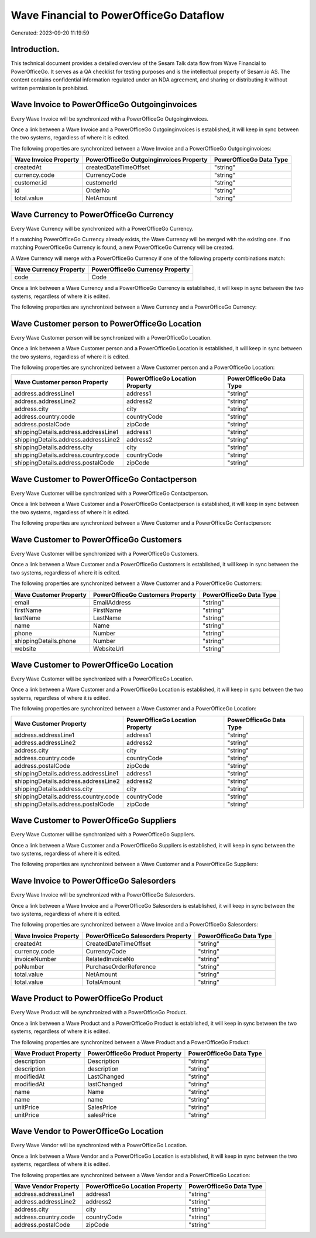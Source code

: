 ========================================
Wave Financial to PowerOfficeGo Dataflow
========================================

Generated: 2023-09-20 11:19:59

Introduction.
------------

This technical document provides a detailed overview of the Sesam Talk data flow from Wave Financial to PowerOfficeGo. It serves as a QA checklist for testing purposes and is the intellectual property of Sesam.io AS. The content contains confidential information regulated under an NDA agreement, and sharing or distributing it without written permission is prohibited.

Wave Invoice to PowerOfficeGo Outgoinginvoices
----------------------------------------------
Every Wave Invoice will be synchronized with a PowerOfficeGo Outgoinginvoices.

Once a link between a Wave Invoice and a PowerOfficeGo Outgoinginvoices is established, it will keep in sync between the two systems, regardless of where it is edited.

The following properties are synchronized between a Wave Invoice and a PowerOfficeGo Outgoinginvoices:

.. list-table::
   :header-rows: 1

   * - Wave Invoice Property
     - PowerOfficeGo Outgoinginvoices Property
     - PowerOfficeGo Data Type
   * - createdAt
     - createdDateTimeOffset
     - "string"
   * - currency.code
     - CurrencyCode
     - "string"
   * - customer.id
     - customerId
     - "string"
   * - id
     - OrderNo
     - "string"
   * - total.value
     - NetAmount
     - "string"


Wave Currency to PowerOfficeGo Currency
---------------------------------------
Every Wave Currency will be synchronized with a PowerOfficeGo Currency.

If a matching PowerOfficeGo Currency already exists, the Wave Currency will be merged with the existing one.
If no matching PowerOfficeGo Currency is found, a new PowerOfficeGo Currency will be created.

A Wave Currency will merge with a PowerOfficeGo Currency if one of the following property combinations match:

.. list-table::
   :header-rows: 1

   * - Wave Currency Property
     - PowerOfficeGo Currency Property
   * - code
     - Code

Once a link between a Wave Currency and a PowerOfficeGo Currency is established, it will keep in sync between the two systems, regardless of where it is edited.

The following properties are synchronized between a Wave Currency and a PowerOfficeGo Currency:

.. list-table::
   :header-rows: 1

   * - Wave Currency Property
     - PowerOfficeGo Currency Property
     - PowerOfficeGo Data Type


Wave Customer person to PowerOfficeGo Location
----------------------------------------------
Every Wave Customer person will be synchronized with a PowerOfficeGo Location.

Once a link between a Wave Customer person and a PowerOfficeGo Location is established, it will keep in sync between the two systems, regardless of where it is edited.

The following properties are synchronized between a Wave Customer person and a PowerOfficeGo Location:

.. list-table::
   :header-rows: 1

   * - Wave Customer person Property
     - PowerOfficeGo Location Property
     - PowerOfficeGo Data Type
   * - address.addressLine1
     - address1
     - "string"
   * - address.addressLine2
     - address2
     - "string"
   * - address.city
     - city
     - "string"
   * - address.country.code
     - countryCode
     - "string"
   * - address.postalCode
     - zipCode
     - "string"
   * - shippingDetails.address.addressLine1
     - address1
     - "string"
   * - shippingDetails.address.addressLine2
     - address2
     - "string"
   * - shippingDetails.address.city
     - city
     - "string"
   * - shippingDetails.address.country.code
     - countryCode
     - "string"
   * - shippingDetails.address.postalCode
     - zipCode
     - "string"


Wave Customer to PowerOfficeGo Contactperson
--------------------------------------------
Every Wave Customer will be synchronized with a PowerOfficeGo Contactperson.

Once a link between a Wave Customer and a PowerOfficeGo Contactperson is established, it will keep in sync between the two systems, regardless of where it is edited.

The following properties are synchronized between a Wave Customer and a PowerOfficeGo Contactperson:

.. list-table::
   :header-rows: 1

   * - Wave Customer Property
     - PowerOfficeGo Contactperson Property
     - PowerOfficeGo Data Type


Wave Customer to PowerOfficeGo Customers
----------------------------------------
Every Wave Customer will be synchronized with a PowerOfficeGo Customers.

Once a link between a Wave Customer and a PowerOfficeGo Customers is established, it will keep in sync between the two systems, regardless of where it is edited.

The following properties are synchronized between a Wave Customer and a PowerOfficeGo Customers:

.. list-table::
   :header-rows: 1

   * - Wave Customer Property
     - PowerOfficeGo Customers Property
     - PowerOfficeGo Data Type
   * - email
     - EmailAddress
     - "string"
   * - firstName
     - FirstName
     - "string"
   * - lastName
     - LastName
     - "string"
   * - name
     - Name
     - "string"
   * - phone
     - Number
     - "string"
   * - shippingDetails.phone
     - Number
     - "string"
   * - website
     - WebsiteUrl
     - "string"


Wave Customer to PowerOfficeGo Location
---------------------------------------
Every Wave Customer will be synchronized with a PowerOfficeGo Location.

Once a link between a Wave Customer and a PowerOfficeGo Location is established, it will keep in sync between the two systems, regardless of where it is edited.

The following properties are synchronized between a Wave Customer and a PowerOfficeGo Location:

.. list-table::
   :header-rows: 1

   * - Wave Customer Property
     - PowerOfficeGo Location Property
     - PowerOfficeGo Data Type
   * - address.addressLine1
     - address1
     - "string"
   * - address.addressLine2
     - address2
     - "string"
   * - address.city
     - city
     - "string"
   * - address.country.code
     - countryCode
     - "string"
   * - address.postalCode
     - zipCode
     - "string"
   * - shippingDetails.address.addressLine1
     - address1
     - "string"
   * - shippingDetails.address.addressLine2
     - address2
     - "string"
   * - shippingDetails.address.city
     - city
     - "string"
   * - shippingDetails.address.country.code
     - countryCode
     - "string"
   * - shippingDetails.address.postalCode
     - zipCode
     - "string"


Wave Customer to PowerOfficeGo Suppliers
----------------------------------------
Every Wave Customer will be synchronized with a PowerOfficeGo Suppliers.

Once a link between a Wave Customer and a PowerOfficeGo Suppliers is established, it will keep in sync between the two systems, regardless of where it is edited.

The following properties are synchronized between a Wave Customer and a PowerOfficeGo Suppliers:

.. list-table::
   :header-rows: 1

   * - Wave Customer Property
     - PowerOfficeGo Suppliers Property
     - PowerOfficeGo Data Type


Wave Invoice to PowerOfficeGo Salesorders
-----------------------------------------
Every Wave Invoice will be synchronized with a PowerOfficeGo Salesorders.

Once a link between a Wave Invoice and a PowerOfficeGo Salesorders is established, it will keep in sync between the two systems, regardless of where it is edited.

The following properties are synchronized between a Wave Invoice and a PowerOfficeGo Salesorders:

.. list-table::
   :header-rows: 1

   * - Wave Invoice Property
     - PowerOfficeGo Salesorders Property
     - PowerOfficeGo Data Type
   * - createdAt
     - CreatedDateTimeOffset
     - "string"
   * - currency.code
     - CurrencyCode
     - "string"
   * - invoiceNumber
     - RelatedInvoiceNo
     - "string"
   * - poNumber
     - PurchaseOrderReference
     - "string"
   * - total.value
     - NetAmount
     - "string"
   * - total.value
     - TotalAmount
     - "string"


Wave Product to PowerOfficeGo Product
-------------------------------------
Every Wave Product will be synchronized with a PowerOfficeGo Product.

Once a link between a Wave Product and a PowerOfficeGo Product is established, it will keep in sync between the two systems, regardless of where it is edited.

The following properties are synchronized between a Wave Product and a PowerOfficeGo Product:

.. list-table::
   :header-rows: 1

   * - Wave Product Property
     - PowerOfficeGo Product Property
     - PowerOfficeGo Data Type
   * - description
     - Description
     - "string"
   * - description
     - description
     - "string"
   * - modifiedAt
     - LastChanged
     - "string"
   * - modifiedAt
     - lastChanged
     - "string"
   * - name
     - Name
     - "string"
   * - name
     - name
     - "string"
   * - unitPrice
     - SalesPrice
     - "string"
   * - unitPrice
     - salesPrice
     - "string"


Wave Vendor to PowerOfficeGo Location
-------------------------------------
Every Wave Vendor will be synchronized with a PowerOfficeGo Location.

Once a link between a Wave Vendor and a PowerOfficeGo Location is established, it will keep in sync between the two systems, regardless of where it is edited.

The following properties are synchronized between a Wave Vendor and a PowerOfficeGo Location:

.. list-table::
   :header-rows: 1

   * - Wave Vendor Property
     - PowerOfficeGo Location Property
     - PowerOfficeGo Data Type
   * - address.addressLine1
     - address1
     - "string"
   * - address.addressLine2
     - address2
     - "string"
   * - address.city
     - city
     - "string"
   * - address.country.code
     - countryCode
     - "string"
   * - address.postalCode
     - zipCode
     - "string"

